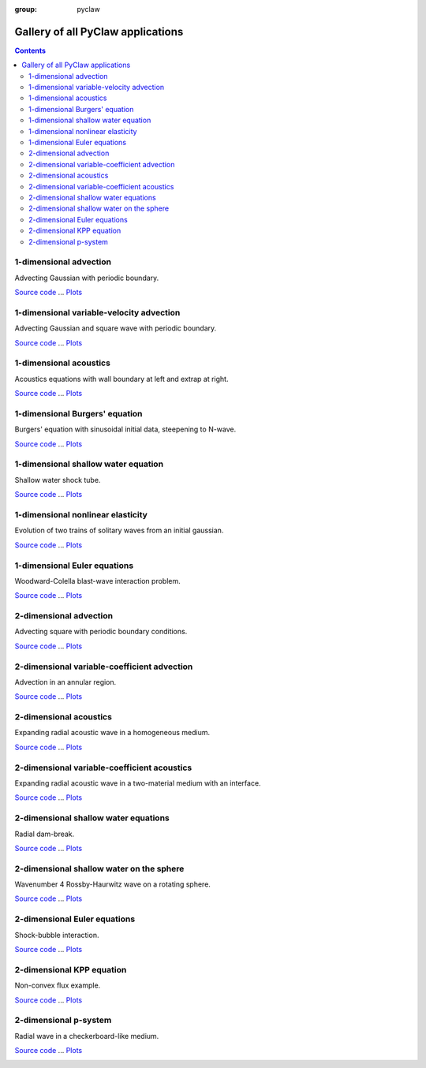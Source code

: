 :group: pyclaw

.. _gallery_all:

==================================
Gallery of all PyClaw applications
==================================
.. contents::

1-dimensional advection
=======================


Advecting Gaussian with periodic boundary.

`Source code <advection_1d.html>`__ ... 
`Plots <../../_static/pyclaw/examples/advection_1d/_plots/_PlotIndex.html>`__


.. image:: thumbnails/pyclaw_examples_advection_1d__plots_frame0000fig1.png
   :width: 5cm
   :target: ../../_static/pyclaw/examples/advection_1d/_plots/frame0000fig1.html
.. image:: thumbnails/pyclaw_examples_advection_1d__plots_frame0004fig1.png
   :width: 5cm
   :target: ../../_static/pyclaw/examples/advection_1d/_plots/frame0004fig1.html
.. image:: thumbnails/pyclaw_examples_advection_1d__plots_frame0010fig1.png
   :width: 5cm
   :target: ../../_static/pyclaw/examples/advection_1d/_plots/frame0010fig1.html




1-dimensional variable-velocity advection
=========================================


Advecting Gaussian and square wave with periodic boundary.

`Source code <variable_coefficient_advection.html>`__ ... 
`Plots <../../_static/pyclaw/examples/advection_1d_variable/_plots/_PlotIndex.html>`__


.. image:: thumbnails/pyclaw_examples_advection_1d_variable__plots_frame0000fig1.png
   :width: 5cm
   :target: ../../_static/pyclaw/examples/advection_1d_variable/_plots/frame0000fig1.html
.. image:: thumbnails/pyclaw_examples_advection_1d_variable__plots_frame0004fig1.png
   :width: 5cm
   :target: ../../_static/pyclaw/examples/advection_1d_variable/_plots/frame0004fig1.html
.. image:: thumbnails/pyclaw_examples_advection_1d_variable__plots_frame0008fig1.png
   :width: 5cm
   :target: ../../_static/pyclaw/examples/advection_1d_variable/_plots/frame0008fig1.html




1-dimensional acoustics
=======================


Acoustics equations with wall boundary at left and extrap at          right.

`Source code <acoustics_1d.html>`__ ... 
`Plots <../../_static/pyclaw/examples/acoustics_1d_homogeneous/_plots/_PlotIndex.html>`__


.. image:: thumbnails/pyclaw_examples_acoustics_1d_homogeneous__plots_frame0000fig1.png
   :width: 5cm
   :target: ../../_static/pyclaw/examples/acoustics_1d_homogeneous/_plots/frame0000fig1.html
.. image:: thumbnails/pyclaw_examples_acoustics_1d_homogeneous__plots_frame0002fig1.png
   :width: 5cm
   :target: ../../_static/pyclaw/examples/acoustics_1d_homogeneous/_plots/frame0002fig1.html
.. image:: thumbnails/pyclaw_examples_acoustics_1d_homogeneous__plots_frame0005fig1.png
   :width: 5cm
   :target: ../../_static/pyclaw/examples/acoustics_1d_homogeneous/_plots/frame0005fig1.html




1-dimensional Burgers' equation
===============================


Burgers' equation with sinusoidal initial data, steepening to         N-wave.  

`Source code <burgers_1d.html>`__ ... 
`Plots <../../_static/pyclaw/examples/burgers_1d/_plots/_PlotIndex.html>`__


.. image:: thumbnails/pyclaw_examples_burgers_1d__plots_frame0000fig0.png
   :width: 5cm
   :target: ../../_static/pyclaw/examples/burgers_1d/_plots/frame0000fig0.html
.. image:: thumbnails/pyclaw_examples_burgers_1d__plots_frame0003fig0.png
   :width: 5cm
   :target: ../../_static/pyclaw/examples/burgers_1d/_plots/frame0003fig0.html
.. image:: thumbnails/pyclaw_examples_burgers_1d__plots_frame0006fig0.png
   :width: 5cm
   :target: ../../_static/pyclaw/examples/burgers_1d/_plots/frame0006fig0.html




1-dimensional shallow water equation
====================================


Shallow water shock tube.

`Source code <dam_break.html>`__ ... 
`Plots <../../_static/pyclaw/examples/shallow_1d/_plots/_PlotIndex.html>`__


.. image:: thumbnails/pyclaw_examples_shallow_1d__plots_frame0000fig0.png
   :width: 5cm
   :target: ../../_static/pyclaw/examples/shallow_1d/_plots/frame0000fig0.html
.. image:: thumbnails/pyclaw_examples_shallow_1d__plots_frame0003fig0.png
   :width: 5cm
   :target: ../../_static/pyclaw/examples/shallow_1d/_plots/frame0003fig0.html
.. image:: thumbnails/pyclaw_examples_shallow_1d__plots_frame0006fig0.png
   :width: 5cm
   :target: ../../_static/pyclaw/examples/shallow_1d/_plots/frame0006fig0.html




1-dimensional nonlinear elasticity
==================================


Evolution of two trains of solitary waves from an initial gaussian.         

`Source code <stegoton.html>`__ ... 
`Plots <../../_static/pyclaw/examples/stegoton_1d/_plots/_PlotIndex.html>`__


.. image:: thumbnails/pyclaw_examples_stegoton_1d__plots_frame0000fig1.png
   :width: 5cm
   :target: ../../_static/pyclaw/examples/stegoton_1d/_plots/frame0000fig1.html
.. image:: thumbnails/pyclaw_examples_stegoton_1d__plots_frame0003fig1.png
   :width: 5cm
   :target: ../../_static/pyclaw/examples/stegoton_1d/_plots/frame0003fig1.html
.. image:: thumbnails/pyclaw_examples_stegoton_1d__plots_frame0005fig1.png
   :width: 5cm
   :target: ../../_static/pyclaw/examples/stegoton_1d/_plots/frame0005fig1.html




1-dimensional Euler equations
=============================


Woodward-Colella blast-wave interaction problem.         

`Source code <woodward_colella_blast.html>`__ ... 
`Plots <../../_static/pyclaw/examples/euler_1d/_plots/_PlotIndex.html>`__


.. image:: thumbnails/pyclaw_examples_euler_1d__plots_frame0000fig0.png
   :width: 5cm
   :target: ../../_static/pyclaw/examples/euler_1d/_plots/frame0000fig0.html
.. image:: thumbnails/pyclaw_examples_euler_1d__plots_frame0003fig0.png
   :width: 5cm
   :target: ../../_static/pyclaw/examples/euler_1d/_plots/frame0003fig0.html
.. image:: thumbnails/pyclaw_examples_euler_1d__plots_frame0010fig0.png
   :width: 5cm
   :target: ../../_static/pyclaw/examples/euler_1d/_plots/frame0010fig0.html




2-dimensional advection
=======================


Advecting square with periodic boundary conditions.

`Source code <advection_2d.html>`__ ... 
`Plots <../../_static/pyclaw/examples/advection_2d/_plots/_PlotIndex.html>`__


.. image:: thumbnails/pyclaw_examples_advection_2d__plots_frame0000fig0.png
   :width: 5cm
   :target: ../../_static/pyclaw/examples/advection_2d/_plots/frame0000fig0.html
.. image:: thumbnails/pyclaw_examples_advection_2d__plots_frame0002fig0.png
   :width: 5cm
   :target: ../../_static/pyclaw/examples/advection_2d/_plots/frame0002fig0.html
.. image:: thumbnails/pyclaw_examples_advection_2d__plots_frame0004fig0.png
   :width: 5cm
   :target: ../../_static/pyclaw/examples/advection_2d/_plots/frame0004fig0.html




2-dimensional variable-coefficient advection
============================================


Advection in an annular region.

`Source code <advection_annulus.html>`__ ... 
`Plots <../../_static/pyclaw/examples/advection_2d_annulus/_plots/_PlotIndex.html>`__


.. image:: thumbnails/pyclaw_examples_advection_2d_annulus__plots_frame0000fig0.png
   :width: 5cm
   :target: ../../_static/pyclaw/examples/advection_2d_annulus/_plots/frame0000fig0.html
.. image:: thumbnails/pyclaw_examples_advection_2d_annulus__plots_frame0004fig0.png
   :width: 5cm
   :target: ../../_static/pyclaw/examples/advection_2d_annulus/_plots/frame0004fig0.html
.. image:: thumbnails/pyclaw_examples_advection_2d_annulus__plots_frame0008fig0.png
   :width: 5cm
   :target: ../../_static/pyclaw/examples/advection_2d_annulus/_plots/frame0008fig0.html




2-dimensional acoustics
=======================


Expanding radial acoustic wave in a homogeneous medium.

`Source code <acoustics_2d.html>`__ ... 
`Plots <../../_static/pyclaw/examples/acoustics_2d_homogeneous/_plots/_PlotIndex.html>`__


.. image:: thumbnails/pyclaw_examples_acoustics_2d_homogeneous__plots_frame0000fig0.png
   :width: 5cm
   :target: ../../_static/pyclaw/examples/acoustics_2d_homogeneous/_plots/frame0000fig0.html
.. image:: thumbnails/pyclaw_examples_acoustics_2d_homogeneous__plots_frame0002fig0.png
   :width: 5cm
   :target: ../../_static/pyclaw/examples/acoustics_2d_homogeneous/_plots/frame0002fig0.html
.. image:: thumbnails/pyclaw_examples_acoustics_2d_homogeneous__plots_frame0004fig0.png
   :width: 5cm
   :target: ../../_static/pyclaw/examples/acoustics_2d_homogeneous/_plots/frame0004fig0.html




2-dimensional variable-coefficient acoustics
============================================


Expanding radial acoustic wave in a two-material medium with an interface.

`Source code <acoustics_2d_interface.html>`__ ... 
`Plots <../../_static/pyclaw/examples/acoustics_2d_variable/_plots/_PlotIndex.html>`__


.. image:: thumbnails/pyclaw_examples_acoustics_2d_variable__plots_frame0000fig0.png
   :width: 5cm
   :target: ../../_static/pyclaw/examples/acoustics_2d_variable/_plots/frame0000fig0.html
.. image:: thumbnails/pyclaw_examples_acoustics_2d_variable__plots_frame0010fig0.png
   :width: 5cm
   :target: ../../_static/pyclaw/examples/acoustics_2d_variable/_plots/frame0010fig0.html
.. image:: thumbnails/pyclaw_examples_acoustics_2d_variable__plots_frame0020fig0.png
   :width: 5cm
   :target: ../../_static/pyclaw/examples/acoustics_2d_variable/_plots/frame0020fig0.html




2-dimensional shallow water equations
=====================================


Radial dam-break.

`Source code <radial_dam_break.html>`__ ... 
`Plots <../../_static/pyclaw/examples/shallow_2d/_plots/_PlotIndex.html>`__


.. image:: thumbnails/pyclaw_examples_shallow_2d__plots_frame0000fig0.png
   :width: 5cm
   :target: ../../_static/pyclaw/examples/shallow_2d/_plots/frame0000fig0.html
.. image:: thumbnails/pyclaw_examples_shallow_2d__plots_frame0004fig0.png
   :width: 5cm
   :target: ../../_static/pyclaw/examples/shallow_2d/_plots/frame0004fig0.html
.. image:: thumbnails/pyclaw_examples_shallow_2d__plots_frame0010fig0.png
   :width: 5cm
   :target: ../../_static/pyclaw/examples/shallow_2d/_plots/frame0010fig0.html




2-dimensional shallow water on the sphere
=========================================


Wavenumber 4 Rossby-Haurwitz wave on a rotating sphere.

`Source code <Rossby_wave.html>`__ ... 
`Plots <../../_static/pyclaw/examples/shallow_sphere/_plots/_PlotIndex.html>`__


.. image:: thumbnails/pyclaw_examples_shallow_sphere__plots_frame0000fig0.png
   :width: 5cm
   :target: ../../_static/pyclaw/examples/shallow_sphere/_plots/frame0000fig0.html
.. image:: thumbnails/pyclaw_examples_shallow_sphere__plots_frame0004fig0.png
   :width: 5cm
   :target: ../../_static/pyclaw/examples/shallow_sphere/_plots/frame0004fig0.html
.. image:: thumbnails/pyclaw_examples_shallow_sphere__plots_frame0010fig0.png
   :width: 5cm
   :target: ../../_static/pyclaw/examples/shallow_sphere/_plots/frame0010fig0.html




2-dimensional Euler equations
=============================


Shock-bubble interaction.

`Source code <shock_bubble_interaction.html>`__ ... 
`Plots <../../_static/pyclaw/examples/euler_2d/_plots/_PlotIndex.html>`__


.. image:: thumbnails/pyclaw_examples_euler_2d__plots_frame0000fig0.png
   :width: 5cm
   :target: ../../_static/pyclaw/examples/euler_2d/_plots/frame0000fig0.html
.. image:: thumbnails/pyclaw_examples_euler_2d__plots_frame0004fig0.png
   :width: 5cm
   :target: ../../_static/pyclaw/examples/euler_2d/_plots/frame0004fig0.html
.. image:: thumbnails/pyclaw_examples_euler_2d__plots_frame0010fig0.png
   :width: 5cm
   :target: ../../_static/pyclaw/examples/euler_2d/_plots/frame0010fig0.html




2-dimensional KPP equation
==========================


Non-convex flux example.

`Source code <kpp.html>`__ ... 
`Plots <../../_static/pyclaw/examples/kpp/_plots/_PlotIndex.html>`__


.. image:: thumbnails/pyclaw_examples_kpp__plots_frame0000fig1.png
   :width: 5cm
   :target: ../../_static/pyclaw/examples/kpp/_plots/frame0000fig1.html
.. image:: thumbnails/pyclaw_examples_kpp__plots_frame0004fig1.png
   :width: 5cm
   :target: ../../_static/pyclaw/examples/kpp/_plots/frame0004fig1.html
.. image:: thumbnails/pyclaw_examples_kpp__plots_frame0010fig1.png
   :width: 5cm
   :target: ../../_static/pyclaw/examples/kpp/_plots/frame0010fig1.html




2-dimensional p-system
======================


Radial wave in a checkerboard-like medium.

`Source code <psystem_2d.html>`__ ... 
`Plots <../../_static/pyclaw/examples/psystem_2d/_plots/_PlotIndex.html>`__


.. image:: thumbnails/pyclaw_examples_psystem_2d__plots_frame0000fig0.png
   :width: 5cm
   :target: ../../_static/pyclaw/examples/psystem_2d/_plots/frame0000fig0.html
.. image:: thumbnails/pyclaw_examples_psystem_2d__plots_frame0004fig0.png
   :width: 5cm
   :target: ../../_static/pyclaw/examples/psystem_2d/_plots/frame0004fig0.html
.. image:: thumbnails/pyclaw_examples_psystem_2d__plots_frame0010fig0.png
   :width: 5cm
   :target: ../../_static/pyclaw/examples/psystem_2d/_plots/frame0010fig0.html




